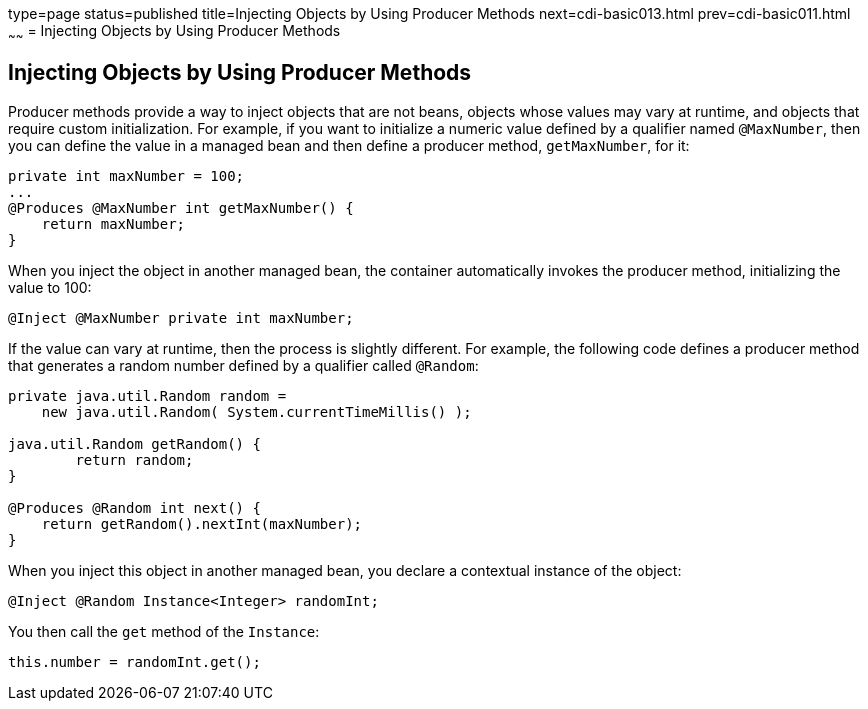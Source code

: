 type=page
status=published
title=Injecting Objects by Using Producer Methods
next=cdi-basic013.html
prev=cdi-basic011.html
~~~~~~
= Injecting Objects by Using Producer Methods


[[GJDID]][[injecting-objects-by-using-producer-methods]]

Injecting Objects by Using Producer Methods
-------------------------------------------

Producer methods provide a way to inject objects that are not beans,
objects whose values may vary at runtime, and objects that require
custom initialization. For example, if you want to initialize a numeric
value defined by a qualifier named `@MaxNumber`, then you can define the
value in a managed bean and then define a producer method,
`getMaxNumber`, for it:

[source,oac_no_warn]
----
private int maxNumber = 100;
...
@Produces @MaxNumber int getMaxNumber() {
    return maxNumber;
}
----

When you inject the object in another managed bean, the container
automatically invokes the producer method, initializing the value to
100:

[source,oac_no_warn]
----
@Inject @MaxNumber private int maxNumber;
----

If the value can vary at runtime, then the process is slightly different. For
example, the following code defines a producer method that generates a
random number defined by a qualifier called `@Random`:

[source,oac_no_warn]
----
private java.util.Random random =
    new java.util.Random( System.currentTimeMillis() );

java.util.Random getRandom() {
        return random;
}

@Produces @Random int next() {
    return getRandom().nextInt(maxNumber);
}
----

When you inject this object in another managed bean, you declare a
contextual instance of the object:

[source,oac_no_warn]
----
@Inject @Random Instance<Integer> randomInt;
----

You then call the `get` method of the `Instance`:

[source,oac_no_warn]
----
this.number = randomInt.get();
----

